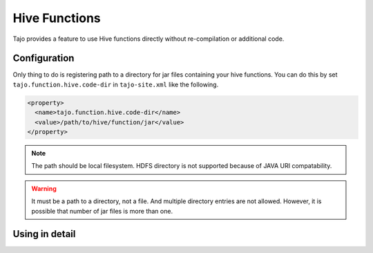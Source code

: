 **************
Hive Functions
**************

Tajo provides a feature to use Hive functions directly without re-compilation or additional code.

=============
Configuration
=============

Only thing to do is registering path to a directory for jar files containing your hive functions.
You can do this by set ``tajo.function.hive.code-dir`` in ``tajo-site.xml`` like the following.

.. code-block:: xml

  <property>
    <name>tajo.function.hive.code-dir</name>
    <value>/path/to/hive/function/jar</value>
  </property>

.. note::
  The path should be local filesystem. HDFS directory is not supported because of JAVA URI compatability.

.. warning::

  It must be a path to a directory, not a file. And multiple directory entries are not allowed.
  However, it is possible that number of jar files is more than one.

===============
Using in detail
===============

